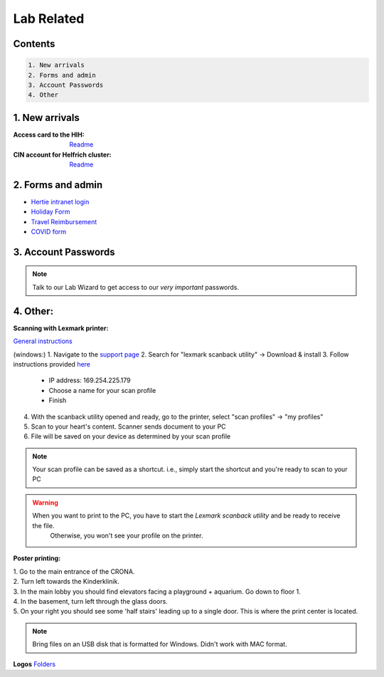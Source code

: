 Lab Related
=====

.. _Administrative:

Contents
------
.. code-block::

  1. New arrivals
  2. Forms and admin
  3. Account Passwords
  4. Other


1. New arrivals
------------

:**Access card** to the HIH:
    `Readme <https://docs.google.com/document/d/1yRsAy907Nt_Nj6ERhShzrPpWQoyPvnNcpyXQCsbtYJ8/edit?usp=sharing>`_

:**CIN account** for Helfrich cluster:
   `Readme <https://docs.google.com/document/d/1LcJjcS6XCkHmJOqWWGNnP02KhzrTQT5Db08GBUqIUi8/edit?usp=sharing>`_

2. Forms and admin
----------------

* `Hertie intranet login  <https://hih-v-104.neurologie.uni-tuebingen.de/lam/templates/selfService/selfServiceLogin.php>`_
* `Holiday Form <https://drive.google.com/file/d/1HgoYe5X1d2mham_nnoCjoEMOLNE83skJ/view?usp=sharing>`_
* `Travel Reimbursement  <https://docs.google.com/document/d/1MHdxWnzyfvQFAc9EeAr83zK1aa1pmdiP/edit?usp=sharing&ouid=104327315070915086176&rtpof=true&sd=true>`_
* `COVID form <https://drive.google.com/file/d/1yMPYi3x-3g8H9-e5pPTN8CRds7BM3qk2/view?usp=sharing>`_


3. Account Passwords
----------------
.. note::
    Talk to our Lab Wizard to get access to our *very important* passwords.

4. Other:
----------------

**Scanning with Lexmark printer:**

`General instructions <https://infoserve.lexmark.com/ids/ifc/ids_topic.aspx?root=v45279224&gid=&id=46197912&topic=v52255050&productCode=Lexmark_CX622&loc=en_US>`_

(windows:)
1. Navigate to the `support page <https://support.lexmark.com/en_us/drivers-downloads.html?q=Lexmark+CX622>`_
2. Search for "lexmark scanback utility" -> Download & install
3. Follow instructions provided `here <https://infoserve.lexmark.com/ids/ifc/ids_topic.aspx?root=v45279224&gid=&id=46197912&topic=v52255050&productCode=Lexmark_CX622&loc=en_US>`_
	- IP address: 169.254.225.179
	- Choose a name for your scan profile
	- Finish
4. With the scanback utility opened and ready, go to the printer, select "scan profiles" -> "my profiles"
5. Scan to your heart's content. Scanner sends document to your PC
6. File will be saved on your device as determined by your scan profile

.. Note::
  Your scan profile can be saved as a shortcut. i.e., simply start the shortcut and you're ready to scan to your PC

.. Warning::
  When you want to print to the PC, you have to start the *Lexmark scanback utility* and be ready to receive the file.
   Otherwise, you won't see your profile on the printer.


**Poster printing:**

| 1. Go to the main entrance of the CRONA.
| 2. Turn left towards the Kinderklinik.
| 3. In the main lobby you should find elevators facing a playground + aquarium. Go down to floor 1. \
| 4. In the basement, turn left through the glass doors.
| 5. On your right you should see some 'half stairs' leading up to a single door. This is where the print center is located. \

.. note::
    Bring files on an USB disk that is formatted for Windows. Didn't work with MAC format. \

**Logos**
`Folders <https://drive.google.com/drive/folders/1GQX478SnznVNodNzFDEkgyHczlV4mTp8?usp=sharing>`_
